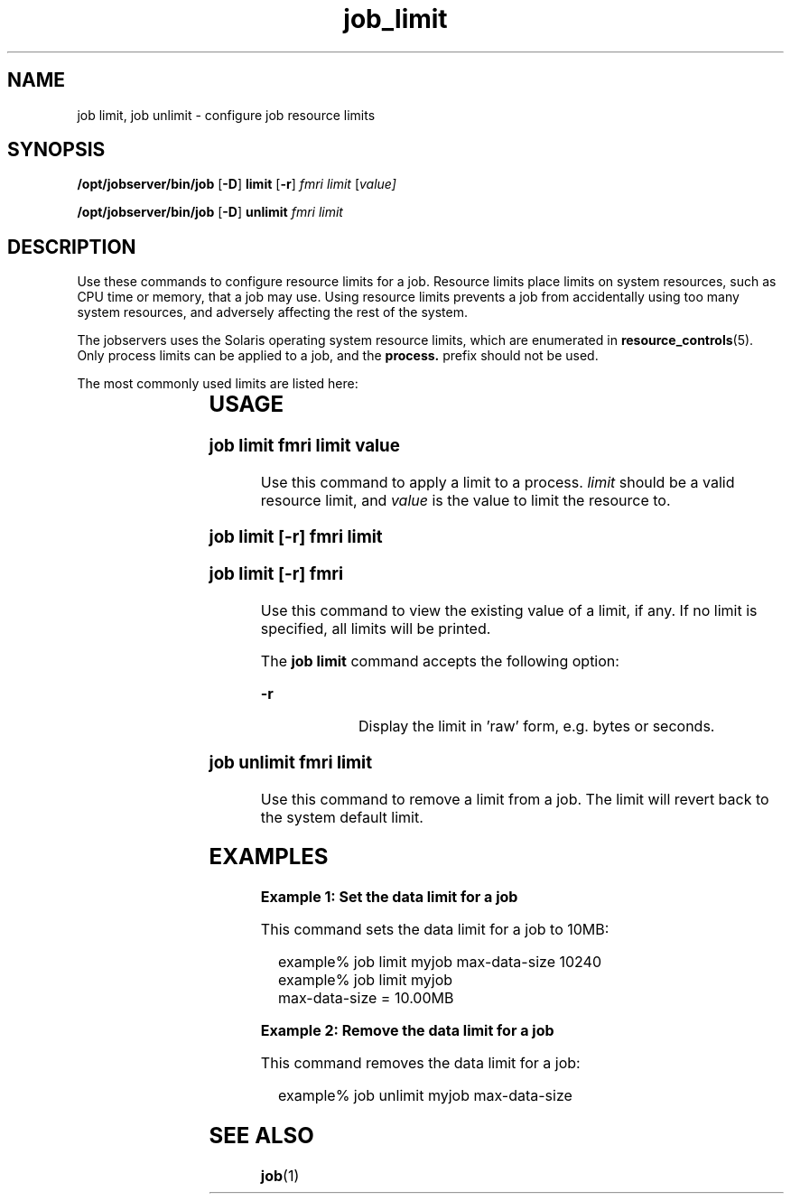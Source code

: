 '\" te
.TH job_limit 1 "26 Jan 2010" "Jobserver" "User Commands"
.SH NAME
job limit, job unlimit \- configure job resource limits
.SH SYNOPSIS
.LP
.nf
\fB/opt/jobserver/bin/job\fR [\fB-D\fR] \fBlimit\fR [\fB-r\fR] \fIfmri\fR \fIlimit\fR [\fIvalue\fI]
.fi

.nf
\fB/opt/jobserver/bin/job\fR [\fB-D\fR] \fBunlimit\fR \fIfmri\fR \fIlimit\fR
.fi

.SH DESCRIPTION
.LP
Use these commands to configure resource limits for a job.  Resource
limits place limits on system resources, such as CPU time or memory,
that a job may use.  Using resource limits prevents a job from
accidentally using too many system resources, and adversely affecting
the rest of the system.

.LP
The jobservers uses the Solaris operating system resource limits,
which are enumerated in \fBresource_controls\fR(5).  Only process
limits can be applied to a job, and the \fBprocess.\fR prefix should
not be used.

.LP
The most commonly used limits are listed here:

.TS
box;
c |cw(4i)
l |lw(4i).
Resource	Description
_
max-data-size	T{
(bytes) Maximum heap size (i.e. allocated memory) the process can use 
T}
_
max-cpu-time	T{
(seconds) Maximum amount of CPU time (not wall clock time) the process is allowed to use before being killed.
T}
_
max-core-size	T{
(bytes) Largest core file the process is allowed to dump when it crashes.  Set this to 0 to disable core dumps.
T}
.TE

.SH USAGE

.SS "job limit \fIfmri\fR \fIlimit\fR \fIvalue\fR"
.LP
Use this command to apply a limit to a process.  \fIlimit\fR should be
a valid resource limit, and \fIvalue\fR is the value to limit the resource
to.

.SS "job limit [-r] \fIfmri\fR \fIlimit\fR"
.SS "job limit [-r] \fIfmri\fR"
.LP
Use this command to view the existing value of a limit, if any.  If no
limit is specified, all limits will be printed.

The \fBjob limit\fR command accepts the following option:

.ne 2
.mk
.na
\fB-r\fR
.ad
.RS 13n
.rt
Display the limit in 'raw' form, e.g. bytes or seconds.
.RE

.SS "job unlimit \fIfmri\fR \fIlimit\fR"
.LP
Use this command to remove a limit from a job.  The limit will revert
back to the system default limit.

.SH EXAMPLES

\fBExample 1: Set the data limit for a job\fR

.LP
This command sets the data limit for a job to 10MB:

.in +2
.nf
example% job limit myjob max-data-size 10240
example% job limit myjob
max-data-size = 10.00MB
.fi
.in -2

\fBExample 2: Remove the data limit for a job\fR

.LP
This command removes the data limit for a job:

.in +2
.nf
example% job unlimit myjob max-data-size
.fi
.in -2

.SH SEE ALSO
\fBjob\fR(1)
